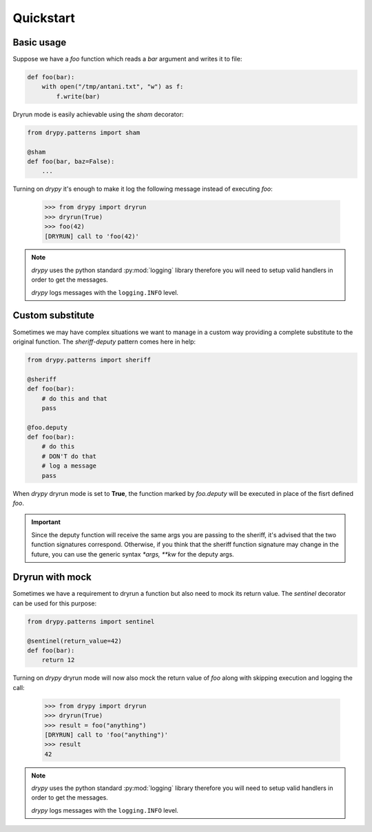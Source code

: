 Quickstart
==========

Basic usage
-----------

Suppose we have a *foo* function which reads a *bar* argument and writes it
to file:

.. code-block:: python

   def foo(bar):
       with open("/tmp/antani.txt", "w") as f:
           f.write(bar)


Dryrun mode is easily achievable using the *sham* decorator:

.. code-block:: python

   from drypy.patterns import sham

   @sham
   def foo(bar, baz=False):
       ...

Turning on *drypy* it's enough to make it log the following message instead
of executing *foo*:

   >>> from drypy import dryrun
   >>> dryrun(True)
   >>> foo(42)
   [DRYRUN] call to 'foo(42)'

.. note::

   *drypy* uses the python standard :py:mod:`logging` library therefore you
   will need to setup valid handlers in order to get the messages.

   *drypy* logs messages with the ``logging.INFO`` level.


Custom substitute
-----------------

Sometimes we may have complex situations we want to manage in a custom way
providing a complete substitute to the original function. The *sheriff-deputy*
pattern comes here in help:

.. code-block:: python

   from drypy.patterns import sheriff

   @sheriff
   def foo(bar):
       # do this and that
       pass

   @foo.deputy
   def foo(bar):
       # do this
       # DON'T do that
       # log a message
       pass

When *drypy* dryrun mode is set to **True**, the function marked by
*foo.deputy* will be executed in place of the fisrt defined *foo*.

.. important::

   Since the deputy function will receive the same args you are passing to the
   sheriff, it's advised that the two function signatures correspond.
   Otherwise, if you think that the sheriff function signature may change in
   the future, you can use the generic syntax `*args, **kw` for the deputy
   args.


Dryrun with mock
----------------

Sometimes we have a requirement to dryrun a function but also need to mock its
return value. The *sentinel* decorator can be used for this purpose:

.. code-block:: python

   from drypy.patterns import sentinel

   @sentinel(return_value=42)
   def foo(bar):
       return 12

Turning on *drypy* dryrun mode will now also mock the return value of *foo*
along with skipping execution and logging the call:

   >>> from drypy import dryrun
   >>> dryrun(True)
   >>> result = foo("anything")
   [DRYRUN] call to 'foo("anything")'
   >>> result
   42

.. note::

   *drypy* uses the python standard :py:mod:`logging` library therefore you
   will need to setup valid handlers in order to get the messages.

   *drypy* logs messages with the ``logging.INFO`` level.